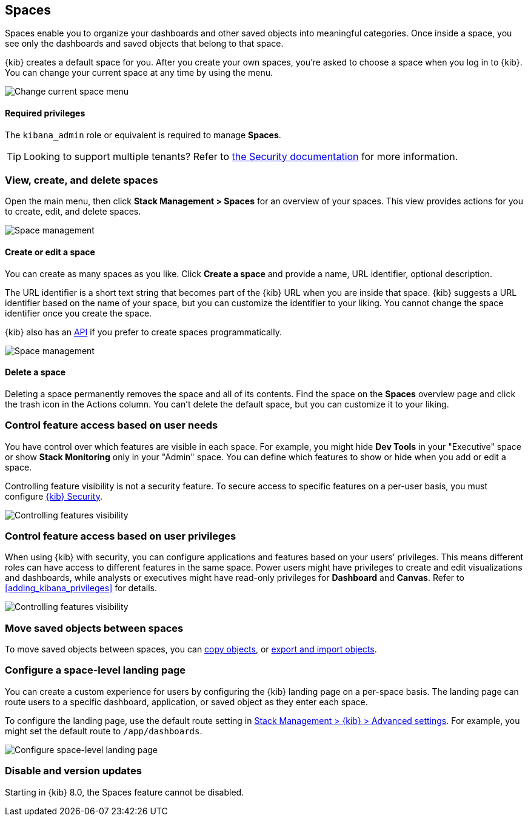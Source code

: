 [role="xpack"]
[[xpack-spaces]]
== Spaces

Spaces enable you to organize your dashboards and other saved
objects into meaningful categories. Once inside a space, you see only
the dashboards and saved objects that belong to that space.

{kib} creates a default space for you.
After you create your own
spaces, you're asked to choose a space when you log in to {kib}. You can change your
current space at any time by using the menu.

[role="screenshot"]
image::images/change-space.png["Change current space menu"]

[float]
==== Required privileges

The `kibana_admin` role or equivalent is required to manage **Spaces**.

TIP: Looking to support multiple tenants? Refer to <<xpack-security-multiple-tenants, the Security documentation>> for more information.

[float]
[[spaces-managing]]
=== View, create, and delete spaces

Open the main menu, then click *Stack Management > Spaces* for an overview of your spaces.  This view provides actions
for you to create, edit, and delete spaces.

[role="screenshot"]
image::images/space-management.png["Space management"]

[float]
==== Create or edit a space

You can create as many spaces as you like. Click *Create a space* and provide a name,
URL identifier, optional description.

The URL identifier is a short text string that becomes part of the
{kib} URL when you are inside that space. {kib} suggests a URL identifier based
on the name of your space, but you can customize the identifier to your liking.
You cannot change the space identifier once you create the space.

{kib} also has an <<spaces-api, API>>
if you prefer to create spaces programmatically.

[role="screenshot"]
image::images/edit-space.png["Space management"]

[float]
==== Delete a space

Deleting a space permanently removes the space and all of its contents.
Find the space on the *Spaces* overview page and click the trash icon in the Actions column.
You can't delete the default space, but you can customize it to your liking.

[float]
[[spaces-control-feature-visibility]]
=== Control feature access based on user needs

You have control over which features are visible in each space.
For example, you might hide *Dev Tools*
in your "Executive" space or show *Stack Monitoring* only in your "Admin" space.
You can define which features to show or hide when you add or edit a space.

Controlling feature
visibility is not a security feature. To secure access
to specific features on a per-user basis, you must configure
<<xpack-security-authorization, {kib} Security>>.

[role="screenshot"]
image::images/edit-space-feature-visibility.png["Controlling features visibility"]

[float]
[[spaces-control-user-access]]
=== Control feature access based on user privileges

When using {kib} with security, you can configure applications and features
based on your users’ privileges. This means different roles can have access
to different features in the same space.
Power users might have privileges to create and edit visualizations and dashboards,
while analysts or executives might have read-only privileges for *Dashboard* and *Canvas*.
Refer to <<adding_kibana_privileges>> for details.

[role="screenshot"]
image::images/spaces-roles.png["Controlling features visibility"]

[float]
[[spaces-moving-objects]]
=== Move saved objects between spaces

To move saved objects between spaces, you can <<managing-saved-objects-copy-to-space, copy objects>>, or <<managing-saved-objects-export-objects, export and import objects>>.

[float]
[[spaces-default-route]]
=== Configure a space-level landing page

You can create a custom experience for users by configuring the {kib} landing page on a per-space basis.
The landing page can route users to a specific dashboard, application, or saved object as they enter each space.

To configure the landing page, use the default route setting in
<<kibana-general-settings, Stack Management > {kib} > Advanced settings>>.
For example, you might set the default route to `/app/dashboards`.

[role="screenshot"]
image::images/spaces-configure-landing-page.png["Configure space-level landing page"]


[float]
[[spaces-delete-started]]
=== Disable and version updates

Starting in {kib} 8.0, the Spaces feature cannot be disabled.
